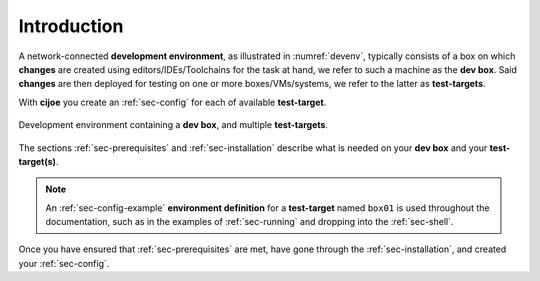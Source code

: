 .. _sec-introduction:

==============
 Introduction
==============

A network-connected **development environment**, as illustrated in
:numref:`devenv`, typically consists of a box on which **changes** are created
using editors/IDEs/Toolchains for the task at hand, we refer to such a machine
as the **dev box**.
Said **changes** are then deployed for testing on one or more
boxes/VMs/systems, we refer to the latter as **test-targets**.

With **cijoe** you create an :ref:`sec-config` for each of available
**test-target**.

.. _devenv:
.. figure:: ../_static/environment.png
   :alt: Development Environment
   :align: center

   Development environment containing a **dev box**, and multiple **test-targets**.

The sections :ref:`sec-prerequisites` and :ref:`sec-installation`  describe
what is needed on your **dev box** and your **test-target(s)**.

.. note:: An :ref:`sec-config-example` **environment definition** for a
   **test-target** named ``box01`` is used throughout the documentation, such
   as in the examples of :ref:`sec-running` and dropping into the
   :ref:`sec-shell`.

Once you have ensured that :ref:`sec-prerequisites` are met, have gone through
the :ref:`sec-installation`, and created your :ref:`sec-config`.

.. _GitHUB: https://github.com/refenv/cijoe
